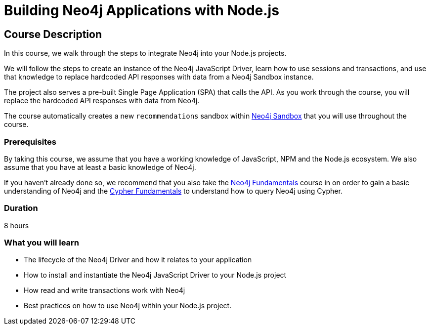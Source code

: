 = Building Neo4j Applications with Node.js
:usecase: recommendations
:status: active
:categories: developer:3, nodejs
:caption: Learn how to interact with Neo4j from Node.js using the Neo4j JavaScript Driver
// tag::config[]
:repository: neo4j-graphacademy/app-nodejs
:node-version: v16.15.1
:cypher-repository: neo4j-graphacademy/neoflix-cypher
// end::config[]

== Course Description

In this course, we walk through the steps to integrate Neo4j into your Node.js projects.

We will follow the steps to create an instance of the Neo4j JavaScript Driver, learn how to use sessions and transactions, and use that knowledge to replace hardcoded API responses with data from a Neo4j Sandbox instance.

The project also serves a pre-built Single Page Application (SPA) that calls the API.
As you work through the course, you will replace the hardcoded API responses with data from Neo4j.

The course automatically creates a new `recommendations` sandbox within link:https://sandbox.neo4j.com/?usecase=recommendations[Neo4j Sandbox] that you will use throughout the course.

=== Prerequisites

By taking this course, we assume that you have a working knowledge of JavaScript, NPM and the Node.js ecosystem.
We also assume that you have at least a basic knowledge of Neo4j.

If you haven't already done so, we recommend that you also take the link:/courses/neo4j-fundamentals/[Neo4j Fundamentals] course in on order to gain a basic understanding of Neo4j and the link:/courses/cypher-fundamentals/[Cypher Fundamentals] to understand how to query Neo4j using Cypher.

=== Duration

8 hours

=== What you will learn

* The lifecycle of the Neo4j Driver and how it relates to your application
* How to install and instantiate the Neo4j JavaScript Driver to your Node.js project
* How read and write transactions work with Neo4j
* Best practices on how to use Neo4j within your Node.js project.
